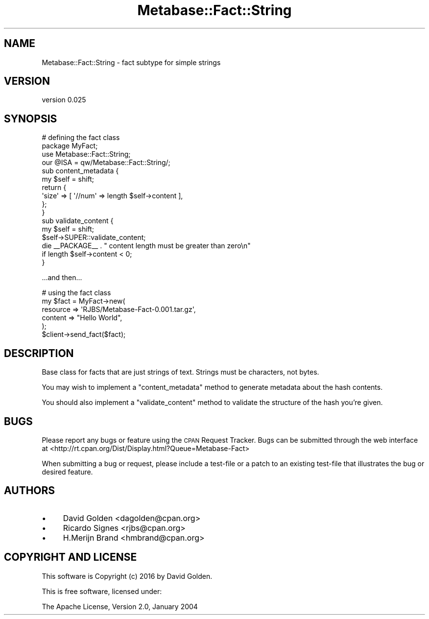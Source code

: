 .\" Automatically generated by Pod::Man 4.09 (Pod::Simple 3.35)
.\"
.\" Standard preamble:
.\" ========================================================================
.de Sp \" Vertical space (when we can't use .PP)
.if t .sp .5v
.if n .sp
..
.de Vb \" Begin verbatim text
.ft CW
.nf
.ne \\$1
..
.de Ve \" End verbatim text
.ft R
.fi
..
.\" Set up some character translations and predefined strings.  \*(-- will
.\" give an unbreakable dash, \*(PI will give pi, \*(L" will give a left
.\" double quote, and \*(R" will give a right double quote.  \*(C+ will
.\" give a nicer C++.  Capital omega is used to do unbreakable dashes and
.\" therefore won't be available.  \*(C` and \*(C' expand to `' in nroff,
.\" nothing in troff, for use with C<>.
.tr \(*W-
.ds C+ C\v'-.1v'\h'-1p'\s-2+\h'-1p'+\s0\v'.1v'\h'-1p'
.ie n \{\
.    ds -- \(*W-
.    ds PI pi
.    if (\n(.H=4u)&(1m=24u) .ds -- \(*W\h'-12u'\(*W\h'-12u'-\" diablo 10 pitch
.    if (\n(.H=4u)&(1m=20u) .ds -- \(*W\h'-12u'\(*W\h'-8u'-\"  diablo 12 pitch
.    ds L" ""
.    ds R" ""
.    ds C` ""
.    ds C' ""
'br\}
.el\{\
.    ds -- \|\(em\|
.    ds PI \(*p
.    ds L" ``
.    ds R" ''
.    ds C`
.    ds C'
'br\}
.\"
.\" Escape single quotes in literal strings from groff's Unicode transform.
.ie \n(.g .ds Aq \(aq
.el       .ds Aq '
.\"
.\" If the F register is >0, we'll generate index entries on stderr for
.\" titles (.TH), headers (.SH), subsections (.SS), items (.Ip), and index
.\" entries marked with X<> in POD.  Of course, you'll have to process the
.\" output yourself in some meaningful fashion.
.\"
.\" Avoid warning from groff about undefined register 'F'.
.de IX
..
.if !\nF .nr F 0
.if \nF>0 \{\
.    de IX
.    tm Index:\\$1\t\\n%\t"\\$2"
..
.    if !\nF==2 \{\
.        nr % 0
.        nr F 2
.    \}
.\}
.\" ========================================================================
.\"
.IX Title "Metabase::Fact::String 3"
.TH Metabase::Fact::String 3 "2016-02-29" "perl v5.26.1" "User Contributed Perl Documentation"
.\" For nroff, turn off justification.  Always turn off hyphenation; it makes
.\" way too many mistakes in technical documents.
.if n .ad l
.nh
.SH "NAME"
Metabase::Fact::String \- fact subtype for simple strings
.SH "VERSION"
.IX Header "VERSION"
version 0.025
.SH "SYNOPSIS"
.IX Header "SYNOPSIS"
.Vb 4
\&  # defining the fact class
\&  package MyFact;
\&  use Metabase::Fact::String;
\&  our @ISA = qw/Metabase::Fact::String/;
\&
\&  sub content_metadata {
\&    my $self = shift;
\&    return {
\&      \*(Aqsize\*(Aq => [ \*(Aq//num\*(Aq => length $self\->content ],
\&    };
\&  }
\&
\&  sub validate_content {
\&    my $self = shift;
\&    $self\->SUPER::validate_content;
\&    die _\|_PACKAGE_\|_ . " content length must be greater than zero\en"
\&      if length $self\->content < 0;
\&  }
.Ve
.PP
\&...and then...
.PP
.Vb 5
\&  # using the fact class
\&  my $fact = MyFact\->new(
\&    resource => \*(AqRJBS/Metabase\-Fact\-0.001.tar.gz\*(Aq,
\&    content  => "Hello World",
\&  );
\&
\&  $client\->send_fact($fact);
.Ve
.SH "DESCRIPTION"
.IX Header "DESCRIPTION"
Base class for facts that are just strings of text.  Strings must be
characters, not bytes.
.PP
You may wish to implement a \f(CW\*(C`content_metadata\*(C'\fR method to generate metadata
about the hash contents.
.PP
You should also implement a \f(CW\*(C`validate_content\*(C'\fR method to validate the
structure of the hash you're given.
.SH "BUGS"
.IX Header "BUGS"
Please report any bugs or feature using the \s-1CPAN\s0 Request Tracker.  
Bugs can be submitted through the web interface at 
<http://rt.cpan.org/Dist/Display.html?Queue=Metabase\-Fact>
.PP
When submitting a bug or request, please include a test-file or a patch to an
existing test-file that illustrates the bug or desired feature.
.SH "AUTHORS"
.IX Header "AUTHORS"
.IP "\(bu" 4
David Golden <dagolden@cpan.org>
.IP "\(bu" 4
Ricardo Signes <rjbs@cpan.org>
.IP "\(bu" 4
H.Merijn Brand <hmbrand@cpan.org>
.SH "COPYRIGHT AND LICENSE"
.IX Header "COPYRIGHT AND LICENSE"
This software is Copyright (c) 2016 by David Golden.
.PP
This is free software, licensed under:
.PP
.Vb 1
\&  The Apache License, Version 2.0, January 2004
.Ve
